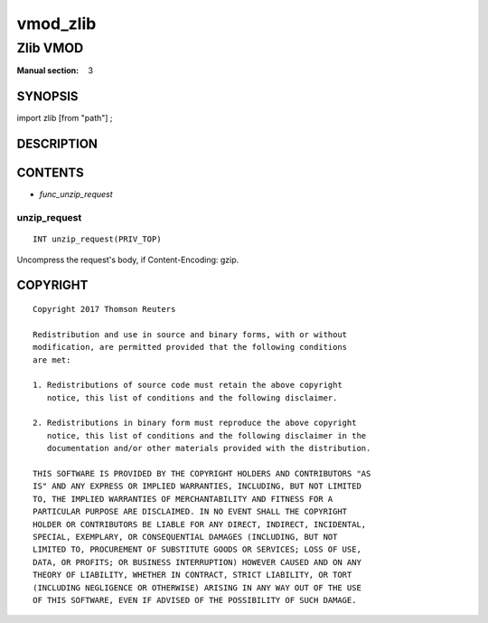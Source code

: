 ..
.. NB:  This file is machine generated, DO NOT EDIT!
..
.. Edit vmod.vcc and run make instead
..

.. role:: ref(emphasis)

.. _vmod_zlib(3):

=========
vmod_zlib
=========

---------
Zlib VMOD
---------

:Manual section: 3

SYNOPSIS
========

import zlib [from "path"] ;


DESCRIPTION
===========

CONTENTS
========

* :ref:`func_unzip_request`

.. _func_unzip_request:

unzip_request
-------------

::

	INT unzip_request(PRIV_TOP)

Uncompress the request's body, if Content-Encoding: gzip.

COPYRIGHT
=========

::

  Copyright 2017 Thomson Reuters
 
  Redistribution and use in source and binary forms, with or without
  modification, are permitted provided that the following conditions
  are met:
 
  1. Redistributions of source code must retain the above copyright
     notice, this list of conditions and the following disclaimer.
 
  2. Redistributions in binary form must reproduce the above copyright
     notice, this list of conditions and the following disclaimer in the
     documentation and/or other materials provided with the distribution.
 
  THIS SOFTWARE IS PROVIDED BY THE COPYRIGHT HOLDERS AND CONTRIBUTORS "AS
  IS" AND ANY EXPRESS OR IMPLIED WARRANTIES, INCLUDING, BUT NOT LIMITED
  TO, THE IMPLIED WARRANTIES OF MERCHANTABILITY AND FITNESS FOR A
  PARTICULAR PURPOSE ARE DISCLAIMED. IN NO EVENT SHALL THE COPYRIGHT
  HOLDER OR CONTRIBUTORS BE LIABLE FOR ANY DIRECT, INDIRECT, INCIDENTAL,
  SPECIAL, EXEMPLARY, OR CONSEQUENTIAL DAMAGES (INCLUDING, BUT NOT
  LIMITED TO, PROCUREMENT OF SUBSTITUTE GOODS OR SERVICES; LOSS OF USE,
  DATA, OR PROFITS; OR BUSINESS INTERRUPTION) HOWEVER CAUSED AND ON ANY
  THEORY OF LIABILITY, WHETHER IN CONTRACT, STRICT LIABILITY, OR TORT
  (INCLUDING NEGLIGENCE OR OTHERWISE) ARISING IN ANY WAY OUT OF THE USE
  OF THIS SOFTWARE, EVEN IF ADVISED OF THE POSSIBILITY OF SUCH DAMAGE.
 

